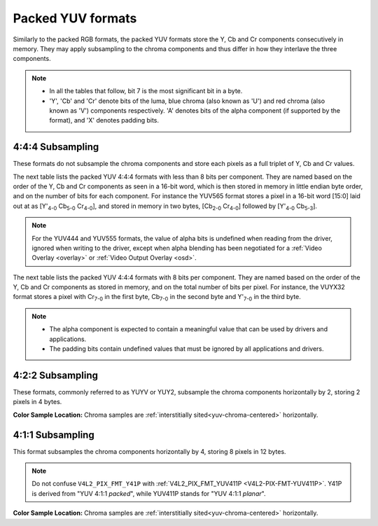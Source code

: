 .. SPDX-License-Identifier: GFDL-1.1-no-invariants-or-later

.. _packed-yuv:

******************
Packed YUV formats
******************

Similarly to the packed RGB formats, the packed YUV formats store the Y, Cb and
Cr components consecutively in memory. They may apply subsampling to the chroma
components and thus differ in how they interlave the three components.

.. note::

   - In all the tables that follow, bit 7 is the most significant bit in a byte.
   - 'Y', 'Cb' and 'Cr' denote bits of the luma, blue chroma (also known as
     'U') and red chroma (also known as 'V') components respectively. 'A'
     denotes bits of the alpha component (if supported by the format), and 'X'
     denotes padding bits.


4:4:4 Subsampling
=================

These formats do not subsample the chroma components and store each pixels as a
full triplet of Y, Cb and Cr values.

The next table lists the packed YUV 4:4:4 formats with less than 8 bits per
component. They are named based on the order of the Y, Cb and Cr components as
seen in a 16-bit word, which is then stored in memory in little endian byte
order, and on the number of bits for each component. For instance the YUV565
format stores a pixel in a 16-bit word [15:0] laid out at as [Y'\ :sub:`4-0`
Cb\ :sub:`5-0` Cr\ :sub:`4-0`], and stored in memory in two bytes,
[Cb\ :sub:`2-0` Cr\ :sub:`4-0`] followed by [Y'\ :sub:`4-0` Cb\ :sub:`5-3`].

.. raw:: latex

    \begingroup
    \tiny
    \setlength{\tabcolsep}{2pt}

.. tabularcolumns:: |p{2.5cm}|p{0.69cm}|p{0.31cm}|p{0.31cm}|p{0.31cm}|p{0.31cm}|p{0.31cm}|p{0.31cm}|p{0.31cm}|p{0.31cm}|p{0.31cm}|p{0.31cm}|p{0.31cm}|p{0.31cm}|p{0.31cm}|p{0.31cm}|p{0.31cm}|p{0.31cm}|

.. flat-table:: Packed YUV 4:4:4 Image Formats (less than 8bpc)
    :header-rows:  2
    :stub-columns: 0

    * - Identifier
      - Code

      - :cspan:`7` Byte 0 in memory

      - :cspan:`7` Byte 1

    * -
      -
      - 7
      - 6
      - 5
      - 4
      - 3
      - 2
      - 1
      - 0

      - 7
      - 6
      - 5
      - 4
      - 3
      - 2
      - 1
      - 0

    * .. _V4L2-PIX-FMT-YUV444:

      - ``V4L2_PIX_FMT_YUV444``
      - 'Y444'

      - Cb\ :sub:`3`
      - Cb\ :sub:`2`
      - Cb\ :sub:`1`
      - Cb\ :sub:`0`
      - Cr\ :sub:`3`
      - Cr\ :sub:`2`
      - Cr\ :sub:`1`
      - Cr\ :sub:`0`

      - a\ :sub:`3`
      - a\ :sub:`2`
      - a\ :sub:`1`
      - a\ :sub:`0`
      - Y'\ :sub:`3`
      - Y'\ :sub:`2`
      - Y'\ :sub:`1`
      - Y'\ :sub:`0`

    * .. _V4L2-PIX-FMT-YUV555:

      - ``V4L2_PIX_FMT_YUV555``
      - 'YUVO'

      - Cb\ :sub:`2`
      - Cb\ :sub:`1`
      - Cb\ :sub:`0`
      - Cr\ :sub:`4`
      - Cr\ :sub:`3`
      - Cr\ :sub:`2`
      - Cr\ :sub:`1`
      - Cr\ :sub:`0`

      - a
      - Y'\ :sub:`4`
      - Y'\ :sub:`3`
      - Y'\ :sub:`2`
      - Y'\ :sub:`1`
      - Y'\ :sub:`0`
      - Cb\ :sub:`4`
      - Cb\ :sub:`3`

    * .. _V4L2-PIX-FMT-YUV565:

      - ``V4L2_PIX_FMT_YUV565``
      - 'YUVP'

      - Cb\ :sub:`2`
      - Cb\ :sub:`1`
      - Cb\ :sub:`0`
      - Cr\ :sub:`4`
      - Cr\ :sub:`3`
      - Cr\ :sub:`2`
      - Cr\ :sub:`1`
      - Cr\ :sub:`0`

      - Y'\ :sub:`4`
      - Y'\ :sub:`3`
      - Y'\ :sub:`2`
      - Y'\ :sub:`1`
      - Y'\ :sub:`0`
      - Cb\ :sub:`5`
      - Cb\ :sub:`4`
      - Cb\ :sub:`3`

.. raw:: latex

    \endgroup

.. note::

    For the YUV444 and YUV555 formats, the value of alpha bits is undefined
    when reading from the driver, ignored when writing to the driver, except
    when alpha blending has been negotiated for a :ref:`Video Overlay
    <overlay>` or :ref:`Video Output Overlay <osd>`.


The next table lists the packed YUV 4:4:4 formats with 8 bits per component.
They are named based on the order of the Y, Cb and Cr components as stored in
memory, and on the total number of bits per pixel. For instance, the VUYX32
format stores a pixel with Cr\ :sub:`7-0` in the first byte, Cb\ :sub:`7-0` in
the second byte and Y'\ :sub:`7-0` in the third byte.

.. flat-table:: Packed YUV Image Formats (8bpc)
    :header-rows: 1
    :stub-columns: 0

    * - Identifier
      - Code
      - Byte 0
      - Byte 1
      - Byte 2
      - Byte 3

    * .. _V4L2-PIX-FMT-YUV32:

      - ``V4L2_PIX_FMT_YUV32``
      - 'YUV4'

      - A\ :sub:`7-0`
      - Y'\ :sub:`7-0`
      - Cb\ :sub:`7-0`
      - Cr\ :sub:`7-0`

    * .. _V4L2-PIX-FMT-AYUV32:

      - ``V4L2_PIX_FMT_AYUV32``
      - 'AYUV'

      - A\ :sub:`7-0`
      - Y'\ :sub:`7-0`
      - Cb\ :sub:`7-0`
      - Cr\ :sub:`7-0`

    * .. _V4L2-PIX-FMT-XYUV32:

      - ``V4L2_PIX_FMT_XYUV32``
      - 'XYUV'

      - X\ :sub:`7-0`
      - Y'\ :sub:`7-0`
      - Cb\ :sub:`7-0`
      - Cr\ :sub:`7-0`

    * .. _V4L2-PIX-FMT-VUYA32:

      - ``V4L2_PIX_FMT_VUYA32``
      - 'VUYA'

      - Cr\ :sub:`7-0`
      - Cb\ :sub:`7-0`
      - Y'\ :sub:`7-0`
      - A\ :sub:`7-0`

    * .. _V4L2-PIX-FMT-VUYX32:

      - ``V4L2_PIX_FMT_VUYX32``
      - 'VUYX'

      - Cr\ :sub:`7-0`
      - Cb\ :sub:`7-0`
      - Y'\ :sub:`7-0`
      - X\ :sub:`7-0`

.. note::

    - The alpha component is expected to contain a meaningful value that can be
      used by drivers and applications.
    - The padding bits contain undefined values that must be ignored by all
      applications and drivers.


4:2:2 Subsampling
=================

These formats, commonly referred to as YUYV or YUY2, subsample the chroma
components horizontally by 2, storing 2 pixels in 4 bytes.

.. flat-table:: Packed YUV 4:2:2 Formats
    :header-rows: 1
    :stub-columns: 0

    * - Identifier
      - Code
      - Byte 0
      - Byte 1
      - Byte 2
      - Byte 3
      - Byte 4
      - Byte 5
      - Byte 6
      - Byte 7
    * .. _V4L2-PIX-FMT-UYVY:

      - ``V4L2_PIX_FMT_UYVY``
      - 'UYVY'

      - Cb\ :sub:`0`
      - Y'\ :sub:`0`
      - Cr\ :sub:`0`
      - Y'\ :sub:`1`
      - Cb\ :sub:`2`
      - Y'\ :sub:`2`
      - Cr\ :sub:`2`
      - Y'\ :sub:`3`
    * .. _V4L2-PIX-FMT-VYUY:

      - ``V4L2_PIX_FMT_VYUY``
      - 'VYUY'

      - Cr\ :sub:`0`
      - Y'\ :sub:`0`
      - Cb\ :sub:`0`
      - Y'\ :sub:`1`
      - Cr\ :sub:`2`
      - Y'\ :sub:`2`
      - Cb\ :sub:`2`
      - Y'\ :sub:`3`
    * .. _V4L2-PIX-FMT-YUYV:

      - ``V4L2_PIX_FMT_YUYV``
      - 'YUYV'

      - Y'\ :sub:`0`
      - Cb\ :sub:`0`
      - Y'\ :sub:`1`
      - Cr\ :sub:`0`
      - Y'\ :sub:`2`
      - Cb\ :sub:`2`
      - Y'\ :sub:`3`
      - Cr\ :sub:`2`
    * .. _V4L2-PIX-FMT-YVYU:

      - ``V4L2_PIX_FMT_YVYU``
      - 'YVYU'

      - Y'\ :sub:`0`
      - Cr\ :sub:`0`
      - Y'\ :sub:`1`
      - Cb\ :sub:`0`
      - Y'\ :sub:`2`
      - Cr\ :sub:`2`
      - Y'\ :sub:`3`
      - Cb\ :sub:`2`

**Color Sample Location:**
Chroma samples are :ref:`interstitially sited<yuv-chroma-centered>`
horizontally.


4:1:1 Subsampling
=================

This format subsamples the chroma components horizontally by 4, storing 8
pixels in 12 bytes.

.. flat-table:: Packed YUV 4:1:1 Formats
    :header-rows: 1
    :stub-columns: 0

    * - Identifier
      - Code
      - Byte 0
      - Byte 1
      - Byte 2
      - Byte 3
      - Byte 4
      - Byte 5
      - Byte 6
      - Byte 7
      - Byte 8
      - Byte 9
      - Byte 10
      - Byte 11
    * .. _V4L2-PIX-FMT-Y41P:

      - ``V4L2_PIX_FMT_Y41P``
      - 'Y41P'

      - Cb\ :sub:`0`
      - Y'\ :sub:`0`
      - Cr\ :sub:`0`
      - Y'\ :sub:`1`
      - Cb\ :sub:`4`
      - Y'\ :sub:`2`
      - Cr\ :sub:`4`
      - Y'\ :sub:`3`
      - Y'\ :sub:`4`
      - Y'\ :sub:`5`
      - Y'\ :sub:`6`
      - Y'\ :sub:`7`

.. note::

    Do not confuse ``V4L2_PIX_FMT_Y41P`` with
    :ref:`V4L2_PIX_FMT_YUV411P <V4L2-PIX-FMT-YUV411P>`. Y41P is derived from
    "YUV 4:1:1 *packed*", while YUV411P stands for "YUV 4:1:1 *planar*".

**Color Sample Location:**
Chroma samples are :ref:`interstitially sited<yuv-chroma-centered>`
horizontally.
